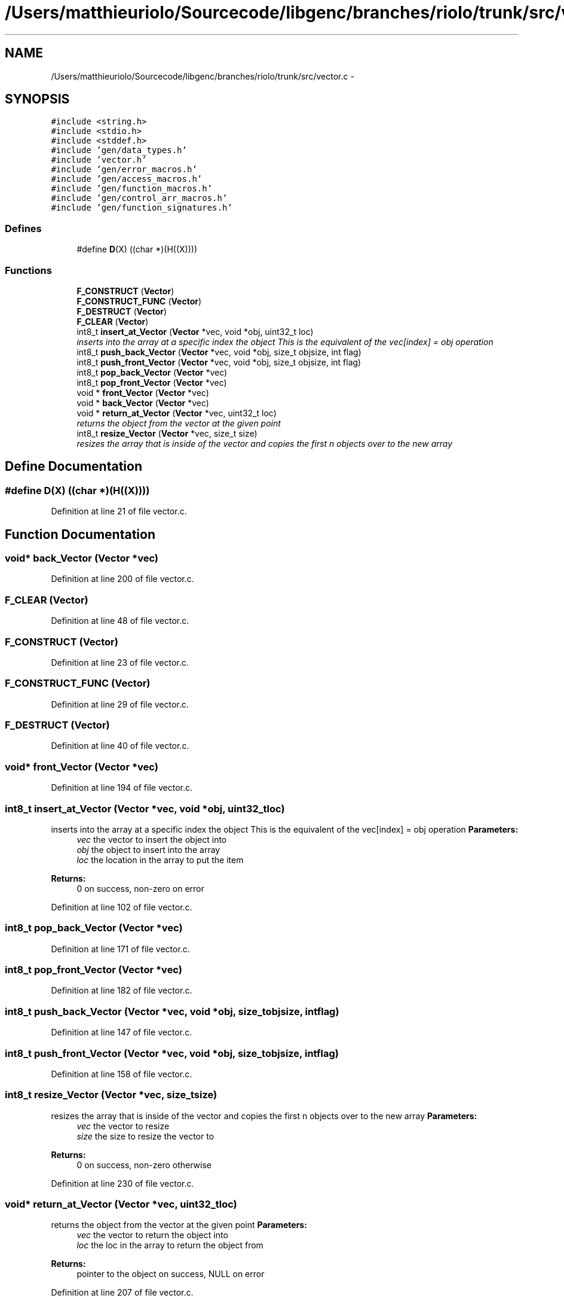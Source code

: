 .TH "/Users/matthieuriolo/Sourcecode/libgenc/branches/riolo/trunk/src/vector.c" 3 "Mon Aug 15 2011" ""c generic library"" \" -*- nroff -*-
.ad l
.nh
.SH NAME
/Users/matthieuriolo/Sourcecode/libgenc/branches/riolo/trunk/src/vector.c \- 
.SH SYNOPSIS
.br
.PP
\fC#include <string.h>\fP
.br
\fC#include <stdio.h>\fP
.br
\fC#include <stddef.h>\fP
.br
\fC#include 'gen/data_types.h'\fP
.br
\fC#include 'vector.h'\fP
.br
\fC#include 'gen/error_macros.h'\fP
.br
\fC#include 'gen/access_macros.h'\fP
.br
\fC#include 'gen/function_macros.h'\fP
.br
\fC#include 'gen/control_arr_macros.h'\fP
.br
\fC#include 'gen/function_signatures.h'\fP
.br

.SS "Defines"

.in +1c
.ti -1c
.RI "#define \fBD\fP(X)   ((char *)(H((X))))"
.br
.in -1c
.SS "Functions"

.in +1c
.ti -1c
.RI "\fBF_CONSTRUCT\fP (\fBVector\fP)"
.br
.ti -1c
.RI "\fBF_CONSTRUCT_FUNC\fP (\fBVector\fP)"
.br
.ti -1c
.RI "\fBF_DESTRUCT\fP (\fBVector\fP)"
.br
.ti -1c
.RI "\fBF_CLEAR\fP (\fBVector\fP)"
.br
.ti -1c
.RI "int8_t \fBinsert_at_Vector\fP (\fBVector\fP *vec, void *obj, uint32_t loc)"
.br
.RI "\fIinserts into the array at a specific index the object This is the equivalent of the vec[index] = obj operation \fP"
.ti -1c
.RI "int8_t \fBpush_back_Vector\fP (\fBVector\fP *vec, void *obj, size_t objsize, int flag)"
.br
.ti -1c
.RI "int8_t \fBpush_front_Vector\fP (\fBVector\fP *vec, void *obj, size_t objsize, int flag)"
.br
.ti -1c
.RI "int8_t \fBpop_back_Vector\fP (\fBVector\fP *vec)"
.br
.ti -1c
.RI "int8_t \fBpop_front_Vector\fP (\fBVector\fP *vec)"
.br
.ti -1c
.RI "void * \fBfront_Vector\fP (\fBVector\fP *vec)"
.br
.ti -1c
.RI "void * \fBback_Vector\fP (\fBVector\fP *vec)"
.br
.ti -1c
.RI "void * \fBreturn_at_Vector\fP (\fBVector\fP *vec, uint32_t loc)"
.br
.RI "\fIreturns the object from the vector at the given point \fP"
.ti -1c
.RI "int8_t \fBresize_Vector\fP (\fBVector\fP *vec, size_t size)"
.br
.RI "\fIresizes the array that is inside of the vector and copies the first n objects over to the new array \fP"
.in -1c
.SH "Define Documentation"
.PP 
.SS "#define D(X)   ((char *)(H((X))))"
.PP
Definition at line 21 of file vector.c.
.SH "Function Documentation"
.PP 
.SS "void* back_Vector (\fBVector\fP *vec)"
.PP
Definition at line 200 of file vector.c.
.SS "F_CLEAR (\fBVector\fP)"
.PP
Definition at line 48 of file vector.c.
.SS "F_CONSTRUCT (\fBVector\fP)"
.PP
Definition at line 23 of file vector.c.
.SS "F_CONSTRUCT_FUNC (\fBVector\fP)"
.PP
Definition at line 29 of file vector.c.
.SS "F_DESTRUCT (\fBVector\fP)"
.PP
Definition at line 40 of file vector.c.
.SS "void* front_Vector (\fBVector\fP *vec)"
.PP
Definition at line 194 of file vector.c.
.SS "int8_t insert_at_Vector (\fBVector\fP *vec, void *obj, uint32_tloc)"
.PP
inserts into the array at a specific index the object This is the equivalent of the vec[index] = obj operation \fBParameters:\fP
.RS 4
\fIvec\fP the vector to insert the object into 
.br
\fIobj\fP the object to insert into the array 
.br
\fIloc\fP the location in the array to put the item 
.RE
.PP
\fBReturns:\fP
.RS 4
0 on success, non-zero on error 
.RE
.PP

.PP
Definition at line 102 of file vector.c.
.SS "int8_t pop_back_Vector (\fBVector\fP *vec)"
.PP
Definition at line 171 of file vector.c.
.SS "int8_t pop_front_Vector (\fBVector\fP *vec)"
.PP
Definition at line 182 of file vector.c.
.SS "int8_t push_back_Vector (\fBVector\fP *vec, void *obj, size_tobjsize, intflag)"
.PP
Definition at line 147 of file vector.c.
.SS "int8_t push_front_Vector (\fBVector\fP *vec, void *obj, size_tobjsize, intflag)"
.PP
Definition at line 158 of file vector.c.
.SS "int8_t resize_Vector (\fBVector\fP *vec, size_tsize)"
.PP
resizes the array that is inside of the vector and copies the first n objects over to the new array \fBParameters:\fP
.RS 4
\fIvec\fP the vector to resize 
.br
\fIsize\fP the size to resize the vector to 
.RE
.PP
\fBReturns:\fP
.RS 4
0 on success, non-zero otherwise 
.RE
.PP

.PP
Definition at line 230 of file vector.c.
.SS "void* return_at_Vector (\fBVector\fP *vec, uint32_tloc)"
.PP
returns the object from the vector at the given point \fBParameters:\fP
.RS 4
\fIvec\fP the vector to return the object into 
.br
\fIloc\fP the loc in the array to return the object from 
.RE
.PP
\fBReturns:\fP
.RS 4
pointer to the object on success, NULL on error 
.RE
.PP

.PP
Definition at line 207 of file vector.c.
.SH "Author"
.PP 
Generated automatically by Doxygen for 'c generic library' from the source code.
